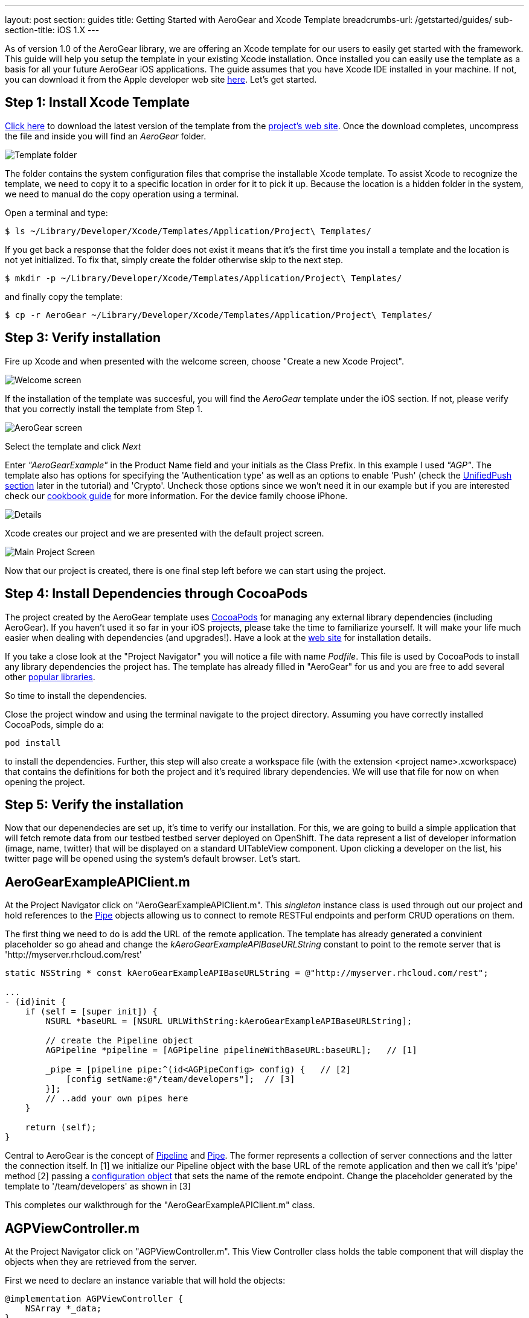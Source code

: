 ---
layout: post
section: guides
title: Getting Started with AeroGear and Xcode Template
breadcrumbs-url: /getstarted/guides/
sub-section-title: iOS 1.X
---

As of version 1.0 of the AeroGear library, we are offering an Xcode template for our users to easily get started with the framework. This guide will help you setup the template in your existing Xcode installation. Once installed you can easily use the template as a basis for all your future AeroGear iOS applications. The guide assumes that you have Xcode IDE installed in your machine. If not, you can download it from the Apple developer web site link:https://developer.apple.com/xcode[here]. Let's get started.

== Step 1: Install Xcode Template

link:https://github.com/aerogear/aerogear-ios-xcode-template/zipball/master[Click here] to download the latest version of the template from the link:https://github.com/aerogear/aerogear-ios-xcode-template[project's web site]. Once the download completes, uncompress the file and inside you will find an _AeroGear_ folder.

image::../../img/ios_template_folder.png[Template folder]

The folder contains the system configuration files that comprise the installable Xcode template. To assist Xcode to recognize the template, we need to copy it to a specific location in order for it to pick it up. Because the location is a hidden folder in the system, we need to manual do the copy operation using a terminal.

Open a terminal and type:

[source,bash]
----
$ ls ~/Library/Developer/Xcode/Templates/Application/Project\ Templates/
----

If you get back a response that the folder does not exist it means that it's the first time you install a template and the location is not yet initialized. To fix that, simply create the folder otherwise skip to the next step.

[source,bash]
----
$ mkdir -p ~/Library/Developer/Xcode/Templates/Application/Project\ Templates/
----

and finally copy the template:

[source,bash]
----
$ cp -r AeroGear ~/Library/Developer/Xcode/Templates/Application/Project\ Templates/
----

== Step 3: Verify installation

Fire up Xcode and when presented with the welcome screen, choose "Create a new Xcode Project".

image::../img/ios_welcome_screen.png[Welcome screen]

If the installation of the template was succesful, you will find the _AeroGear_ template under the iOS section. If not, please verify that you correctly install the template from Step 1.

image:../img/ios_template_wizard.png[AeroGear screen]

Select the template and click _Next_

Enter _"AeroGearExample"_ in the Product Name field and your initials as the Class Prefix. In this example I used _"AGP"_. The template also has options for specifying the 'Authentication type' as well as an options to enable 'Push' (check the <<push,UnifiedPush section>> later in the tutorial) and 'Crypto'. Uncheck those options since we won't need it in our example but if you are interested check our link:http://aerogear.org/docs/guides/iOSCookbook/[cookbook guide] for more information. For the device family choose iPhone.

image::../img/ios_project_details_screen.png[Details]

Xcode creates our project and we are presented with the default project screen.

image::../img/ios_template_project_screen.png[Main Project Screen]

Now that our project is created, there is one final step left before we can start using the project.

== Step 4: Install Dependencies through CocoaPods

The project created by the AeroGear template uses link:http://cocoapods.org[CocoaPods] for managing any external library dependencies (including AeroGear). If you haven't used it so far in your iOS projects, please take the time to familiarize yourself. It will make your life much easier when dealing with dependencies (and upgrades!). Have a look at the link:http://cocoapods.org[web site] for installation details.

If you take a close look at the "Project Navigator" you will notice a file with name _Podfile_. This file is used by CocoaPods to install any library dependencies the project has. The template has already filled in "AeroGear" for us and you are free to add several other link:https://github.com/CocoaPods/Specs[popular libraries].

So time to install the dependencies.

Close the project window and using the terminal navigate to the project directory. Assuming you have correctly installed CocoaPods, simple do a:

[source,bash]
----
pod install
----

to install the dependencies. Further, this step will also create a workspace file (with the extension <project name>.xcworkspace) that contains the definitions for both the project and it's required library dependencies. We will use that file for now on when opening the project.

== Step 5: Verify the installation

Now that our depenendecies are set up, it’s time to verify our installation. For this, we are going to build a simple application that will fetch remote data from our testbed testbed server deployed on OpenShift. The data represent a list of developer information (image, name, twitter) that will be displayed on a standard UITableView component. Upon clicking a developer on the list, his twitter page will be opened using the system’s default browser. Let’s start.

== AeroGearExampleAPIClient.m

At the Project Navigator click on "AeroGearExampleAPIClient.m". This _singleton_ instance class is used through out our project and hold references to the link:http://aerogear.org/docs/specs/aerogear-ios/Protocols/AGPipe.html[Pipe] objects allowing us to connect to remote RESTFul endpoints and perform CRUD operations on them.

The first thing we need to do is add the URL of the remote application. The template has already generated a convinient placeholder so go ahead and change the _kAeroGearExampleAPIBaseURLString_ constant to point to the remote server that is 'http://myserver.rhcloud.com/rest'

[source,c]
----
static NSString * const kAeroGearExampleAPIBaseURLString = @"http://myserver.rhcloud.com/rest";

...
- (id)init {
    if (self = [super init]) {
        NSURL *baseURL = [NSURL URLWithString:kAeroGearExampleAPIBaseURLString];

        // create the Pipeline object
        AGPipeline *pipeline = [AGPipeline pipelineWithBaseURL:baseURL];   // [1]

        _pipe = [pipeline pipe:^(id<AGPipeConfig> config) {   // [2]
            [config setName:@"/team/developers"];  // [3]
        }];
        // ..add your own pipes here
    }

    return (self);
}
----

Central to AeroGear is the concept of link:/docs/specs/aerogear-ios/Classes/AGPipeline.html[Pipeline] and link:/docs/specs/aerogear-ios/Protocols/AGPipe.html[Pipe]. The former represents a collection of server connections and the latter the connection itself. In [1] we initialize our Pipeline object with the base URL of the remote application and then we call it's 'pipe' method [2] passing a link:/docs/specs/aerogear-ios/Protocols/AGPipeConfig.html[configuration object] that sets the name of the remote endpoint. Change the placeholder generated by the template to '/team/developers' as shown in [3]

This completes our walkthrough for the "AeroGearExampleAPIClient.m" class.

== AGPViewController.m

At the Project Navigator click on "AGPViewController.m". This View Controller class holds the table component that will display the objects when they are retrieved from the server.

First we need to declare an instance variable that will hold the objects:

[source,c]
----
@implementation AGPViewController {
    NSArray *_data;
}
----

The connection and fetching of data is performed on the _viewDidLoad_ lifecycle method, called by the system after the view is loaded. Modify the method to look like the following:

[source,c]
----
- (void)viewDidLoad {
    [super viewDidLoad];

    self.title = @"Developers";

    // access the singleton instance that holds our pipes
    AgProjectAPIClient *apiClient = [AgProjectAPIClient sharedInstance];  // [1]

    // time to retrieve remote data
    [[apiClient pipe] read:^(id responseObject) {   // [2]
       // do something with the response
       // e.g. updating the model

       _data = responseObject;  // [3]

       // instruct table to refresh view
       [self.tableView reloadData]; // [4]

    } failure:^(NSError *error) {
        NSLog(@"An error has occured during read! \n%@", error);
    }];
}
----

First we access the singleton instance [1] that holds the 'Pipe' references. We then issue a _read_ request on the 'Pipe' object to fetch the data from from the remote application. If the fetch was successful, we update our local model [3] and we instruct the table view component to refresh itself [4] to show the latest data.

Now we need fill the table delegate data source methods that will be called when its time to display the data in the table view. The template has already generated the methods for us but with 'warning' that are incomplete. Change the implementations with the following:

[source,c]
----
- (NSInteger)numberOfSectionsInTableView:(UITableView *)tableView {
    return 1;
}

- (NSInteger)tableView:(UITableView *)tableView numberOfRowsInSection:(NSInteger)section {
    return [_data count];
}

- (UITableViewCell *)tableView:(UITableView *)tableView cellForRowAtIndexPath:(NSIndexPath *)indexPath {
    static NSString *CellIdentifier = @"Cell";
    UITableViewCell *cell = [tableView dequeueReusableCellWithIdentifier:CellIdentifier];

    if (cell == nil) {
        cell = [[UITableViewCell alloc]initWithStyle:UITableViewCellStyleSubtitle reuseIdentifier:CellIdentifier];
    }

    // extract the developer
    NSDictionary *developer = [_data objectAtIndex:indexPath.row];  //  [1]

    // fill cell data   // [2]
    cell.textLabel.text = [developer objectForKey:@"name"];
    cell.detailTextLabel.text = [developer objectForKey:@"twitter"];
    cell.tag = indexPath.row;

    // fetch the twitter image asynchronous not to block UI
    dispatch_async(dispatch_get_global_queue(DISPATCH_QUEUE_PRIORITY_DEFAULT, 0ul), ^{    // [3]
        NSData *imageData = [NSData dataWithContentsOfURL:
                             [NSURL URLWithString:[developer objectForKey:@"photoURL"]]];

        dispatch_async(dispatch_get_main_queue(), ^{
            if (cell.tag == indexPath.row) {   // [4]
                cell.imageView.image = [UIImage imageWithData:imageData];   // [5]
                [cell setNeedsLayout];
            }
        });
    });

    return cell;
}
----

In [1] we extract the developer object that is about to be rendered, from the list retrieved earlier during the initial Pipe 'read'. We then use it to fill the cell data with developer information [2]. Since we don't want to block the UI when the 'twitter' image is fetched, we dispatch it asynchronously [3] with the power of link:https://developer.apple.com/library/ios/documentation/General/Conceptual/ConcurrencyProgrammingGuide/OperationQueues/OperationQueues.html#//apple_ref/doc/uid/TP40008091-CH102-SW1[GCD]. When the image is finally fetched, we set it on the cell [5].

NOTE
Since iOS table view component recycles cells in order to save memory (e.g. for large data sets), we need to ensure not to overwrite a 'recycled' cell with an old image. The trick we use here is to assign a tag on the cell with the row index and we verify in [4] when we are about to display it.

What is left now is to add functionality where when a cell is clicked the application open's the system browser and redirects to the developer's twitter page. Change the implementation of the 'didSelectRowAtIndexPath' that is called when the user clicks a cell on the table with the following:

[source,c]
----
- (void)tableView:(UITableView *)tableView didSelectRowAtIndexPath:(NSIndexPath *)indexPath {
    // extract the developer
    NSDictionary *developer = [_data objectAtIndex:indexPath.row];  // [1]

    // format twitter url
    NSURL *url = [NSURL URLWithString:
                  [NSString stringWithFormat:@"http://twitter.com/%@", [developer objectForKey:@"twitter"]]];   // [2]

    // open twitter page
    [[UIApplication sharedApplication] openURL:url];  // [3]

    [tableView deselectRowAtIndexPath:indexPath animated:YES];
}
----

In [1] we extract the developer object as we did previously from the cell the user clicked. We then setup an NSURL object [2] that points to the developers twitter page and we ask the system to open it the browser [3].

== Step 6: Run

We are ready now to run the sample project. From the menu select "Product->Run" and if all goes well, you will be presented with the following screen:

image::../img/ios_template_emulator.png[Emulator]

*Success!* Your first iOS application built with AeroGear!

This completes our walkthrough. For more complete example applications that utilize different parts of the AeroGear library, have a look at our available cookbooks examples on link:https://github.com/aerogear/aerogear-ios-cookbook[github].

You can also browse link:http://aerogear.org/docs/specs/aerogear-ios/[AeroGear iOS API reference] to familiarize yourself with the wealth of options.

== [[push]]UnifiedPush Support

By clicking the Enable 'Push' option in the wizard, the template will also generate the code for you to connect to the link:http://aerogear.org/docs/unifiedpush/[AeroGear UnifiedPush Server], a new effort from JBoss to unify notification messaging across different mobile operating systems. By using the UnifiedPush Server at your backend it will allow you to send and receive notification across different mobile devices, do broadcasts and selective sends and much much more. If that sounds interesting, please have a look at this link:http://aerogear.org/docs/unifiedpush/aerogear-push-ios/[tutorial] for more information. It will show you how to setup the UnifiedPush server, arrange the provisioning profiles with Apple and send notification messages.
